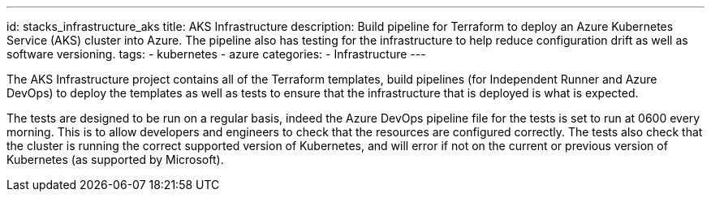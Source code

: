 ---
id: stacks_infrastructure_aks
title: AKS Infrastructure
description: Build pipeline for Terraform to deploy an Azure Kubernetes Service (AKS) cluster into Azure. The pipeline also has testing for the infrastructure to help reduce configuration drift as well as software versioning.
tags:
  - kubernetes
  - azure
categories:
  - Infrastructure
---

The AKS Infrastructure project contains all of the Terraform templates, build pipelines (for Independent Runner and Azure DevOps) to deploy the templates as well as tests to ensure that the infrastructure that is deployed is what is expected.

The tests are designed to be run on a regular basis, indeed the Azure DevOps pipeline file for the tests is set to run at 0600 every morning. This is to allow developers and engineers to check that the resources are configured correctly. The tests also check that the cluster is running the correct supported version of Kubernetes, and will error if not on the current or previous version of Kubernetes (as supported by Microsoft).